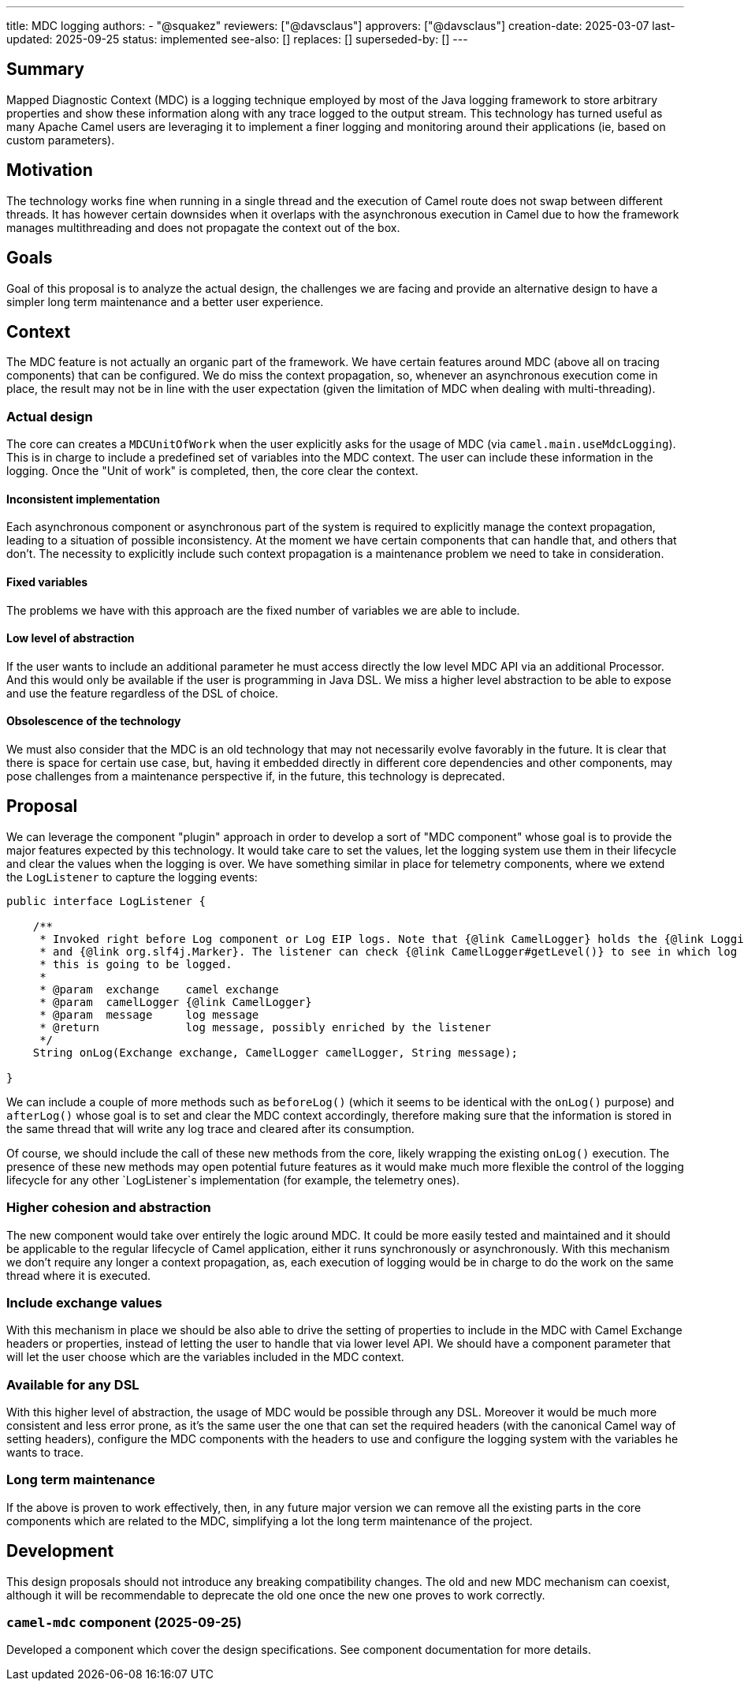 ---
title: MDC logging
authors:
  - "@squakez"
reviewers: ["@davsclaus"]
approvers: ["@davsclaus"]
creation-date: 2025-03-07
last-updated: 2025-09-25
status: implemented
see-also: []
replaces: []
superseded-by: []
---

== Summary

Mapped Diagnostic Context (MDC) is a logging technique employed by most of the Java logging framework to store arbitrary properties and show these information along with any trace logged to the output stream. This technology has turned useful as many Apache Camel users are leveraging it to implement a finer logging and monitoring around their applications (ie, based on custom parameters).

== Motivation

The technology works fine when running in a single thread and the execution of Camel route does not swap between different threads. It has however certain downsides when it overlaps with the asynchronous execution in Camel due to how the framework manages multithreading and does not propagate the context out of the box.

== Goals

Goal of this proposal is to analyze the actual design, the challenges we are facing and provide an alternative design to have a simpler long term maintenance and a better user experience.

== Context

The MDC feature is not actually an organic part of the framework. We have certain features around MDC (above all on tracing components) that can be configured. We do miss the context propagation, so, whenever an asynchronous execution come in place, the result may not be in line with the user expectation (given the limitation of MDC when dealing with multi-threading).

=== Actual design

The core can creates a `MDCUnitOfWork` when the user explicitly asks for the usage of MDC (via `camel.main.useMdcLogging`). This is in charge to include a predefined set of variables into the MDC context. The user can include these information in the logging. Once the "Unit of work" is completed, then, the core clear the context.

==== Inconsistent implementation

Each asynchronous component or asynchronous part of the system is required to explicitly manage the context propagation, leading to a situation of possible inconsistency. At the moment we have certain components that can handle that, and others that don't. The necessity to explicitly include such context propagation is a maintenance problem we need to take in consideration.

==== Fixed variables

The problems we have with this approach are the fixed number of variables we are able to include.

==== Low level of abstraction

If the user wants to include an additional parameter he must access directly the low level MDC API via an additional Processor. And this would only be available if the user is programming in Java DSL. We miss a higher level abstraction to be able to expose and use the feature regardless of the DSL of choice.

==== Obsolescence of the technology

We must also consider that the MDC is an old technology that may not necessarily evolve favorably in the future. It is clear that there is space for certain use case, but, having it embedded directly in different core dependencies and other components, may pose challenges from a maintenance perspective if, in the future, this technology is deprecated.

== Proposal

We can leverage the component "plugin" approach in order to develop a sort of "MDC component" whose goal is to provide the major features expected by this technology. It would take care to set the values, let the logging system use them in their lifecycle and clear the values when the logging is over. We have something similar in place for telemetry components, where we extend the `LogListener` to capture the logging events:

```java
public interface LogListener {

    /**
     * Invoked right before Log component or Log EIP logs. Note that {@link CamelLogger} holds the {@link LoggingLevel}
     * and {@link org.slf4j.Marker}. The listener can check {@link CamelLogger#getLevel()} to see in which log level
     * this is going to be logged.
     *
     * @param  exchange    camel exchange
     * @param  camelLogger {@link CamelLogger}
     * @param  message     log message
     * @return             log message, possibly enriched by the listener
     */
    String onLog(Exchange exchange, CamelLogger camelLogger, String message);

}
```

We can include a couple of more methods such as `beforeLog()` (which it seems to be identical with the `onLog()` purpose) and `afterLog()` whose goal is to set and clear the MDC context accordingly, therefore making sure that the information is stored in the same thread that will write any log trace and cleared after its consumption.

Of course, we should include the call of these new methods from the core, likely wrapping the existing `onLog()` execution. The presence of these new methods may open potential future features as it would make much more flexible the control of the logging lifecycle for any other `LogListener`s implementation (for example, the telemetry ones).

=== Higher cohesion and abstraction

The new component would take over entirely the logic around MDC. It could be more easily tested and maintained and it should be applicable to the regular lifecycle of Camel application, either it runs synchronously or asynchronously. With this mechanism we don't require any longer a context propagation, as, each execution of logging would be in charge to do the work on the same thread where it is executed.

=== Include exchange values

With this mechanism in place we should be also able to drive the setting of properties to include in the MDC with Camel Exchange headers or properties, instead of letting the user to handle that via lower level API. We should have a component parameter that will let the user choose which are the variables included in the MDC context.

=== Available for any DSL

With this higher level of abstraction, the usage of MDC would be possible through any DSL. Moreover it would be much more consistent and less error prone, as it's the same user the one that can set the required headers (with the canonical Camel way of setting headers), configure the MDC components with the headers to use and configure the logging system with the variables he wants to trace.

=== Long term maintenance

If the above is proven to work effectively, then, in any future major version we can remove all the existing parts in the core components which are related to the MDC, simplifying a lot the long term maintenance of the project.

== Development

This design proposals should not introduce any breaking compatibility changes. The old and new MDC mechanism can coexist, although it will be recommendable to deprecate the old one once the new one proves to work correctly.

=== `camel-mdc` component (2025-09-25)

Developed a component which cover the design specifications. See component documentation for more details.